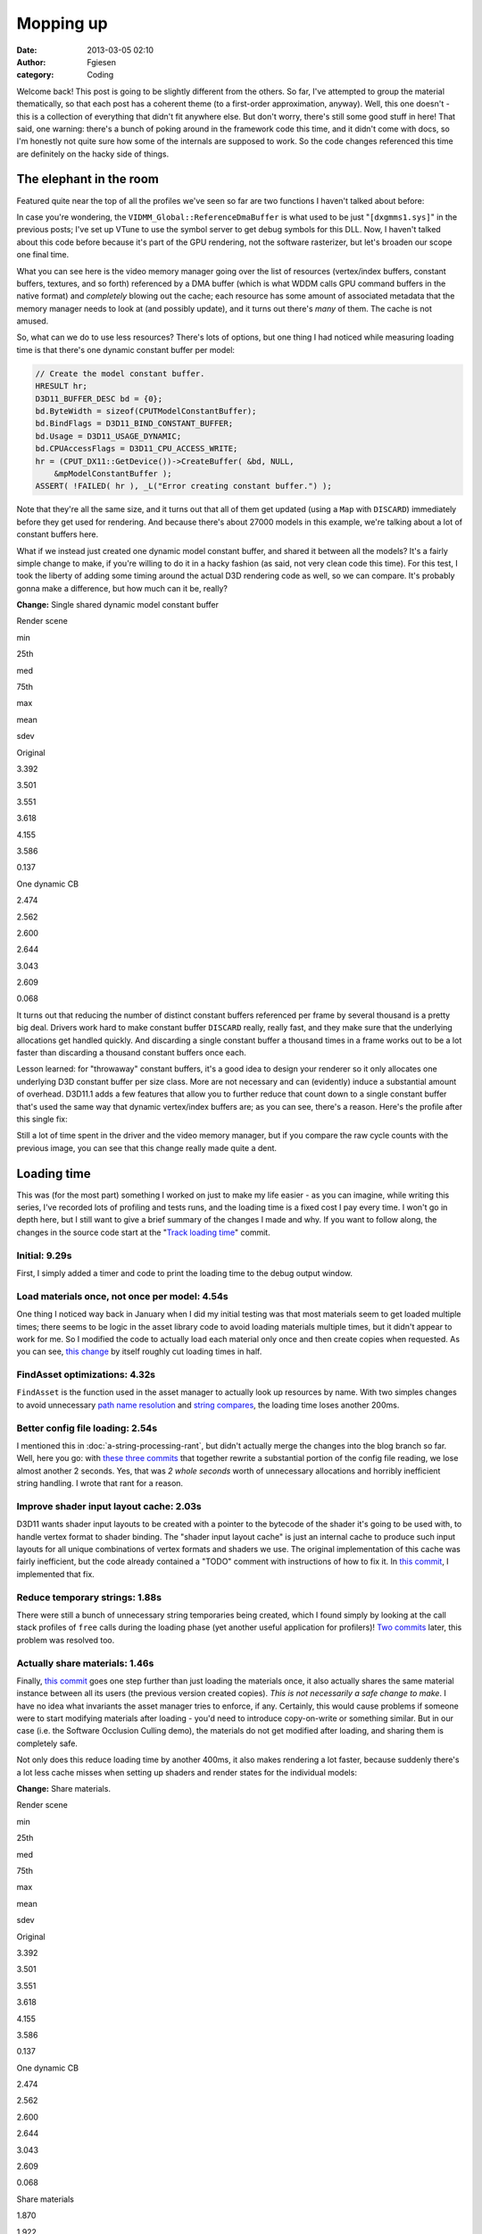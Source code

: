 Mopping up
##########
:date: 2013-03-05 02:10
:author: Fgiesen
:category: Coding

Welcome back! This post is going to be slightly different from the
others. So far, I've attempted to group the material thematically, so
that each post has a coherent theme (to a first-order approximation,
anyway). Well, this one doesn't - this is a collection of everything
that didn't fit anywhere else. But don't worry, there's still some good
stuff in here! That said, one warning: there's a bunch of poking around
in the framework code this time, and it didn't come with docs, so I'm
honestly not quite sure how some of the internals are supposed to work.
So the code changes referenced this time are definitely on the hacky
side of things.

The elephant in the room
~~~~~~~~~~~~~~~~~~~~~~~~

Featured quite near the top of all the profiles we've seen so far are
two functions I haven't talked about before:

|Rendering hot spots|

In case you're wondering, the ``VIDMM_Global::ReferenceDmaBuffer`` is
what used to be just "``[dxgmms1.sys]``\ " in the previous posts; I've
set up VTune to use the symbol server to get debug symbols for this DLL.
Now, I haven't talked about this code before because it's part of the
GPU rendering, not the software rasterizer, but let's broaden our scope
one final time.

What you can see here is the video memory manager going over the list of
resources (vertex/index buffers, constant buffers, textures, and so
forth) referenced by a DMA buffer (which is what WDDM calls GPU command
buffers in the native format) and *completely* blowing out the cache;
each resource has some amount of associated metadata that the memory
manager needs to look at (and possibly update), and it turns out there's
*many* of them. The cache is not amused.

So, what can we do to use less resources? There's lots of options, but
one thing I had noticed while measuring loading time is that there's one
dynamic constant buffer per model:

.. code-block:: c++

    // Create the model constant buffer.
    HRESULT hr;
    D3D11_BUFFER_DESC bd = {0};
    bd.ByteWidth = sizeof(CPUTModelConstantBuffer);
    bd.BindFlags = D3D11_BIND_CONSTANT_BUFFER;
    bd.Usage = D3D11_USAGE_DYNAMIC;
    bd.CPUAccessFlags = D3D11_CPU_ACCESS_WRITE;
    hr = (CPUT_DX11::GetDevice())->CreateBuffer( &bd, NULL,
        &mpModelConstantBuffer );
    ASSERT( !FAILED( hr ), _L("Error creating constant buffer.") );

Note that they're all the same size, and it turns out that all of them
get updated (using a ``Map`` with ``DISCARD``) immediately before they
get used for rendering. And because there's about 27000 models in this
example, we're talking about a lot of constant buffers here.

What if we instead just created one dynamic model constant buffer, and
shared it between all the models? It's a fairly simple change to make,
if you're willing to do it in a hacky fashion (as said, not very clean
code this time). For this test, I took the liberty of adding some timing
around the actual D3D rendering code as well, so we can compare. It's
probably gonna make a difference, but how much can it be, really?

**Change:** Single shared dynamic model constant buffer

.. raw:: html

   <table>

.. raw:: html

   <tr>

.. raw:: html

   <th>

Render scene

.. raw:: html

   </th>

.. raw:: html

   <th>

min

.. raw:: html

   </th>

.. raw:: html

   <th>

25th

.. raw:: html

   </th>

.. raw:: html

   <th>

med

.. raw:: html

   </th>

.. raw:: html

   <th>

75th

.. raw:: html

   </th>

.. raw:: html

   <th>

max

.. raw:: html

   </th>

.. raw:: html

   <th>

mean

.. raw:: html

   </th>

.. raw:: html

   <th>

sdev

.. raw:: html

   </th>

.. raw:: html

   </tr>

.. raw:: html

   <tr>

.. raw:: html

   <td>

Original

.. raw:: html

   </td>

.. raw:: html

   <td>

3.392

.. raw:: html

   </td>

.. raw:: html

   <td>

3.501

.. raw:: html

   </td>

.. raw:: html

   <td>

3.551

.. raw:: html

   </td>

.. raw:: html

   <td>

3.618

.. raw:: html

   </td>

.. raw:: html

   <td>

4.155

.. raw:: html

   </td>

.. raw:: html

   <td>

3.586

.. raw:: html

   </td>

.. raw:: html

   <td>

0.137

.. raw:: html

   </td>

.. raw:: html

   </tr>

.. raw:: html

   <tr>

.. raw:: html

   <td>

One dynamic CB

.. raw:: html

   </td>

.. raw:: html

   <td>

2.474

.. raw:: html

   </td>

.. raw:: html

   <td>

2.562

.. raw:: html

   </td>

.. raw:: html

   <td>

2.600

.. raw:: html

   </td>

.. raw:: html

   <td>

2.644

.. raw:: html

   </td>

.. raw:: html

   <td>

3.043

.. raw:: html

   </td>

.. raw:: html

   <td>

2.609

.. raw:: html

   </td>

.. raw:: html

   <td>

0.068

.. raw:: html

   </td>

.. raw:: html

   </tr>

.. raw:: html

   </table>

It turns out that reducing the number of distinct constant buffers
referenced per frame by several thousand is a pretty big deal. Drivers
work hard to make constant buffer ``DISCARD`` really, really fast, and
they make sure that the underlying allocations get handled quickly. And
discarding a single constant buffer a thousand times in a frame works
out to be a lot faster than discarding a thousand constant buffers once
each.

Lesson learned: for "throwaway" constant buffers, it's a good idea to
design your renderer so it only allocates one underlying D3D constant
buffer per size class. More are not necessary and can (evidently) induce
a substantial amount of overhead. D3D11.1 adds a few features that allow
you to further reduce that count down to a single constant buffer that's
used the same way that dynamic vertex/index buffers are; as you can see,
there's a reason. Here's the profile after this single fix:

|Render after dynamic CB fix|

Still a lot of time spent in the driver and the video memory manager,
but if you compare the raw cycle counts with the previous image, you can
see that this change really made quite a dent.

Loading time
~~~~~~~~~~~~

This was (for the most part) something I worked on just to make my life
easier - as you can imagine, while writing this series, I've recorded
lots of profiling and tests runs, and the loading time is a fixed cost I
pay every time. I won't go in depth here, but I still want to give a
brief summary of the changes I made and why. If you want to follow
along, the changes in the source code start at the "`Track loading
time`_\ " commit.

Initial: 9.29s
^^^^^^^^^^^^^^

First, I simply added a timer and code to print the loading time to the
debug output window.

Load materials once, not once per model: 4.54s
^^^^^^^^^^^^^^^^^^^^^^^^^^^^^^^^^^^^^^^^^^^^^^

One thing I noticed way back in January when I did my initial testing
was that most materials seem to get loaded multiple times; there seems
to be logic in the asset library code to avoid loading materials
multiple times, but it didn't appear to work for me. So I modified the
code to actually load each material only once and then create copies
when requested. As you can see, `this change`_ by itself roughly cut
loading times in half.

FindAsset optimizations: 4.32s
^^^^^^^^^^^^^^^^^^^^^^^^^^^^^^

``FindAsset`` is the function used in the asset manager to actually look
up resources by name. With two simples changes to avoid unnecessary
`path name resolution`_ and `string compares`_, the loading time loses
another 200ms.

Better config file loading: 2.54s
^^^^^^^^^^^^^^^^^^^^^^^^^^^^^^^^^

I mentioned this in :doc:`a-string-processing-rant`, but didn't actually
merge the changes into the blog branch so far. Well, here you go: with
`these`_ `three`_ `commits`_ that together rewrite a substantial portion
of the config file reading, we lose almost another 2 seconds. Yes, that
was *2 whole seconds* worth of unnecessary allocations and horribly
inefficient string handling. I wrote that rant for a reason.

Improve shader input layout cache: 2.03s
^^^^^^^^^^^^^^^^^^^^^^^^^^^^^^^^^^^^^^^^

D3D11 wants shader input layouts to be created with a pointer to the
bytecode of the shader it's going to be used with, to handle vertex
format to shader binding. The "shader input layout cache" is just an
internal cache to produce such input layouts for all unique combinations
of vertex formats and shaders we use. The original implementation of
this cache was fairly inefficient, but the code already contained a
"TODO" comment with instructions of how to fix it. In `this commit`_, I
implemented that fix.

Reduce temporary strings: 1.88s
^^^^^^^^^^^^^^^^^^^^^^^^^^^^^^^

There were still a bunch of unnecessary string temporaries being
created, which I found simply by looking at the call stack profiles of
``free`` calls during the loading phase (yet another useful application
for profilers)! `Two`_
`commits <https://github.com/rygorous/intel_occlusion_cull/commit/beb92aaefdfe1a06f2c0daa87627fcf550078488>`__
later, this problem was resolved too.

Actually share materials: 1.46s
^^^^^^^^^^^^^^^^^^^^^^^^^^^^^^^

Finally, `this
commit <https://github.com/rygorous/intel_occlusion_cull/commit/464503ca5bd657d7d6c6dc9e8a9144e1f223a278>`__
goes one step further than just loading the materials once, it also
actually shares the same material instance between all its users (the
previous version created copies). *This is not necessarily a safe change
to make*. I have no idea what invariants the asset manager tries to
enforce, if any. Certainly, this would cause problems if someone were to
start modifying materials after loading - you'd need to introduce
copy-on-write or something similar. But in our case (i.e. the Software
Occlusion Culling demo), the materials do not get modified after
loading, and sharing them is completely safe.

Not only does this reduce loading time by another 400ms, it also makes
rendering a lot faster, because suddenly there's a lot less cache misses
when setting up shaders and render states for the individual models:

**Change:** Share materials.

.. raw:: html

   <table>

.. raw:: html

   <tr>

.. raw:: html

   <th>

Render scene

.. raw:: html

   </th>

.. raw:: html

   <th>

min

.. raw:: html

   </th>

.. raw:: html

   <th>

25th

.. raw:: html

   </th>

.. raw:: html

   <th>

med

.. raw:: html

   </th>

.. raw:: html

   <th>

75th

.. raw:: html

   </th>

.. raw:: html

   <th>

max

.. raw:: html

   </th>

.. raw:: html

   <th>

mean

.. raw:: html

   </th>

.. raw:: html

   <th>

sdev

.. raw:: html

   </th>

.. raw:: html

   </tr>

.. raw:: html

   <tr>

.. raw:: html

   <td>

Original

.. raw:: html

   </td>

.. raw:: html

   <td>

3.392

.. raw:: html

   </td>

.. raw:: html

   <td>

3.501

.. raw:: html

   </td>

.. raw:: html

   <td>

3.551

.. raw:: html

   </td>

.. raw:: html

   <td>

3.618

.. raw:: html

   </td>

.. raw:: html

   <td>

4.155

.. raw:: html

   </td>

.. raw:: html

   <td>

3.586

.. raw:: html

   </td>

.. raw:: html

   <td>

0.137

.. raw:: html

   </td>

.. raw:: html

   </tr>

.. raw:: html

   <tr>

.. raw:: html

   <td>

One dynamic CB

.. raw:: html

   </td>

.. raw:: html

   <td>

2.474

.. raw:: html

   </td>

.. raw:: html

   <td>

2.562

.. raw:: html

   </td>

.. raw:: html

   <td>

2.600

.. raw:: html

   </td>

.. raw:: html

   <td>

2.644

.. raw:: html

   </td>

.. raw:: html

   <td>

3.043

.. raw:: html

   </td>

.. raw:: html

   <td>

2.609

.. raw:: html

   </td>

.. raw:: html

   <td>

0.068

.. raw:: html

   </td>

.. raw:: html

   </tr>

.. raw:: html

   <tr>

.. raw:: html

   <td>

Share materials

.. raw:: html

   </td>

.. raw:: html

   <td>

1.870

.. raw:: html

   </td>

.. raw:: html

   <td>

1.922

.. raw:: html

   </td>

.. raw:: html

   <td>

1.938

.. raw:: html

   </td>

.. raw:: html

   <td>

1.964

.. raw:: html

   </td>

.. raw:: html

   <td>

2.331

.. raw:: html

   </td>

.. raw:: html

   <td>

1.954

.. raw:: html

   </td>

.. raw:: html

   <td>

0.057

.. raw:: html

   </td>

.. raw:: html

   </tr>

.. raw:: html

   </table>

Again, this is somewhat extreme because there's so many different models
around, but it illustrates the point: you really want to make sure
there's no unnecessary duplication of data used during rendering; you're
going to be missing the cache enough during regular rendering as it is.

And at that point, I decided that I could live with 1.5 seconds of
loading time, so I didn't pursue the matter any further. :)

The final rendering tweak
~~~~~~~~~~~~~~~~~~~~~~~~~

There's one more function with a high number of cache misses in the
profiles I've been running, even though it's never been at the top. That
function is ``AABBoxRasterizerSSE::RenderVisible``, which uses the
(post-occlusion-test) visibility information to render all visible
models. Here's the code:

.. code-block:: c++

    void AABBoxRasterizerSSE::RenderVisible(CPUTAssetSet **pAssetSet,
        CPUTRenderParametersDX &renderParams,
        UINT numAssetSets)
    {
        int count = 0;

        for(UINT assetId = 0, modelId = 0; assetId < numAssetSets; assetId++)
        {
            for(UINT nodeId = 0; nodeId < GetAssetCount(); nodeId++)
            {
                CPUTRenderNode* pRenderNode = NULL;
                CPUTResult result = pAssetSet[assetId]->GetAssetByIndex(nodeId, &pRenderNode);
                ASSERT((CPUT_SUCCESS == result), _L ("Failed getting asset by index")); 
                if(pRenderNode->IsModel())
                {
                    if(mpVisible[modelId])
                    {
                        CPUTModelDX11* model = (CPUTModelDX11*)pRenderNode;
                        model = (CPUTModelDX11*)pRenderNode;
                        model->Render(renderParams);
                        count++;
                    }
                    modelId++;          
                }
                pRenderNode->Release();
            }
        }
        mNumCulled =  mNumModels - count;
    }

This code first enumerates all ``RenderNodes`` (a base class) in the
active asset libraries, ask each of them "are you a model?", and if so
renders it. This is a construct that I've seen several times before -
but from a performance standpoint, this is a *terrible* idea. We walk
over the whole scene database, do a virtual function call (which means
we have, at the very least, load the cache line containing the vtable
pointer) to check if the current item is a model, and only then check if
it is culled - in which case we just ignore it.

That is a stupid game and we should stop playing it.

Luckily, it's easy to fix: at load time, we traverse the scene database
*once*, to make a list of all the models. Note the code already does
such a pass to initialize the bounding boxes etc. for the occlusion
culling pass; all we have to do is set an extra array that maps
``modelId``\ s to the corresponding models. Then the actual rendering
code turns into:

.. code-block:: c++

    void AABBoxRasterizerSSE::RenderVisible(CPUTAssetSet **pAssetSet,
        CPUTRenderParametersDX &renderParams,
        UINT numAssetSets)
    {
        int count = 0;

        for(modelId = 0; modelId < mNumModels; modelId++)
        {
            if(mpVisible[modelId])
            {
                mpModels[modelId]->Render(renderParams);
                count++;
            }
        }

        mNumCulled =  mNumModels - count;
    }

That already looks much better. But how much does it help?

**Change:** Cull before accessing models

.. raw:: html

   <table>

.. raw:: html

   <tr>

.. raw:: html

   <th>

Render scene

.. raw:: html

   </th>

.. raw:: html

   <th>

min

.. raw:: html

   </th>

.. raw:: html

   <th>

25th

.. raw:: html

   </th>

.. raw:: html

   <th>

med

.. raw:: html

   </th>

.. raw:: html

   <th>

75th

.. raw:: html

   </th>

.. raw:: html

   <th>

max

.. raw:: html

   </th>

.. raw:: html

   <th>

mean

.. raw:: html

   </th>

.. raw:: html

   <th>

sdev

.. raw:: html

   </th>

.. raw:: html

   </tr>

.. raw:: html

   <tr>

.. raw:: html

   <td>

Original

.. raw:: html

   </td>

.. raw:: html

   <td>

3.392

.. raw:: html

   </td>

.. raw:: html

   <td>

3.501

.. raw:: html

   </td>

.. raw:: html

   <td>

3.551

.. raw:: html

   </td>

.. raw:: html

   <td>

3.618

.. raw:: html

   </td>

.. raw:: html

   <td>

4.155

.. raw:: html

   </td>

.. raw:: html

   <td>

3.586

.. raw:: html

   </td>

.. raw:: html

   <td>

0.137

.. raw:: html

   </td>

.. raw:: html

   </tr>

.. raw:: html

   <tr>

.. raw:: html

   <td>

One dynamic CB

.. raw:: html

   </td>

.. raw:: html

   <td>

2.474

.. raw:: html

   </td>

.. raw:: html

   <td>

2.562

.. raw:: html

   </td>

.. raw:: html

   <td>

2.600

.. raw:: html

   </td>

.. raw:: html

   <td>

2.644

.. raw:: html

   </td>

.. raw:: html

   <td>

3.043

.. raw:: html

   </td>

.. raw:: html

   <td>

2.609

.. raw:: html

   </td>

.. raw:: html

   <td>

0.068

.. raw:: html

   </td>

.. raw:: html

   </tr>

.. raw:: html

   <tr>

.. raw:: html

   <td>

Share materials

.. raw:: html

   </td>

.. raw:: html

   <td>

1.870

.. raw:: html

   </td>

.. raw:: html

   <td>

1.922

.. raw:: html

   </td>

.. raw:: html

   <td>

1.938

.. raw:: html

   </td>

.. raw:: html

   <td>

1.964

.. raw:: html

   </td>

.. raw:: html

   <td>

2.331

.. raw:: html

   </td>

.. raw:: html

   <td>

1.954

.. raw:: html

   </td>

.. raw:: html

   <td>

0.057

.. raw:: html

   </td>

.. raw:: html

   </tr>

.. raw:: html

   <tr>

.. raw:: html

   <td>

Fix RenderVisible

.. raw:: html

   </td>

.. raw:: html

   <td>

1.321

.. raw:: html

   </td>

.. raw:: html

   <td>

1.358

.. raw:: html

   </td>

.. raw:: html

   <td>

1.371

.. raw:: html

   </td>

.. raw:: html

   <td>

1.406

.. raw:: html

   </td>

.. raw:: html

   <td>

1.731

.. raw:: html

   </td>

.. raw:: html

   <td>

1.388

.. raw:: html

   </td>

.. raw:: html

   <td>

0.047

.. raw:: html

   </td>

.. raw:: html

   </tr>

.. raw:: html

   </table>

I rest my case.

And I figure that this nice 2.59x cumulative speedup on the rendering
code is a good stopping point for the coding part of this series - quit
while you're ahead and all that. There's a few more minor fixes (both
for actual bugs and speed problems) on `Github`_, but it's all fairly
small change, so I won't go into the details.

This series is not yet over, though; we've covered a lot of ground, and
every case study should spend some time reflecting on the lessons
learned. I also want to explain why I covered what I did, what I left
out, and a few notes on the way I tend to approach performance problems.
So all that will be in the next and final post of this series. Until
then!

.. _Track loading time: https://github.com/rygorous/intel_occlusion_cull/commit/5d4f83887034761c47bdd03ff4c834d7f24adc59
.. _this change: https://github.com/rygorous/intel_occlusion_cull/commit/b4e29b2dfb43a040a9eb5ed5c074092766fe4ba7
.. _path name resolution: https://github.com/rygorous/intel_occlusion_cull/commit/0b25f7de67f2631ac09456679f4857e86fdd5566
.. _string compares: https://github.com/rygorous/intel_occlusion_cull/commit/40bde879d627ff4e129624a7230255656087f21a
.. _these: https://github.com/rygorous/intel_occlusion_cull/commit/9b7648b1a1ba5b7c8e419645a2878491f36faa4e
.. _three: https://github.com/rygorous/intel_occlusion_cull/commit/b5a62433664f5480ede40ab8f1945f3bb999e919
.. _commits: https://github.com/rygorous/intel_occlusion_cull/commit/574e48e49ba09399420f43244576d8dbf50d4391
.. _this commit: https://github.com/rygorous/intel_occlusion_cull/commit/b10993347b5ff983306f644dafd636961f266e47
.. _Two: https://github.com/rygorous/intel_occlusion_cull/commit/bbbfb89a304c14617e58cb2cf1e0fa16bfe322a8
.. _Github: https://github.com/rygorous/intel_occlusion_cull/commits/blog

.. |Rendering hot spots| image:: images/hotspots_render.png
   :target: images/hotspots_render.png
.. |Render after dynamic CB fix| image:: images/hotspots_render_dyncb.png
   :target: images/hotspots_render_dyncb.png

